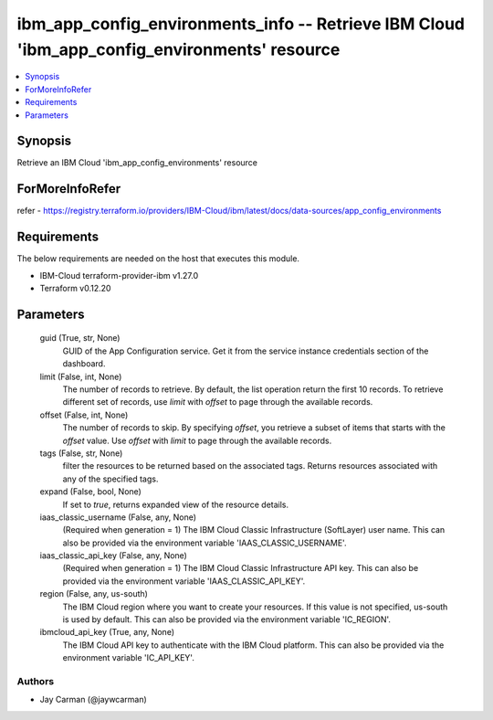 
ibm_app_config_environments_info -- Retrieve IBM Cloud 'ibm_app_config_environments' resource
=============================================================================================

.. contents::
   :local:
   :depth: 1


Synopsis
--------

Retrieve an IBM Cloud 'ibm_app_config_environments' resource


ForMoreInfoRefer
----------------
refer - https://registry.terraform.io/providers/IBM-Cloud/ibm/latest/docs/data-sources/app_config_environments

Requirements
------------
The below requirements are needed on the host that executes this module.

- IBM-Cloud terraform-provider-ibm v1.27.0
- Terraform v0.12.20



Parameters
----------

  guid (True, str, None)
    GUID of the App Configuration service. Get it from the service instance credentials section of the dashboard.


  limit (False, int, None)
    The number of records to retrieve. By default, the list operation return the first 10 records. To retrieve different set of records, use `limit` with `offset` to page through the available records.


  offset (False, int, None)
    The number of records to skip. By specifying `offset`, you retrieve a subset of items that starts with the `offset` value. Use `offset` with `limit` to page through the available records.


  tags (False, str, None)
    filter the resources to be returned based on the associated tags. Returns resources associated with any of the specified tags.


  expand (False, bool, None)
    If set to `true`, returns expanded view of the resource details.


  iaas_classic_username (False, any, None)
    (Required when generation = 1) The IBM Cloud Classic Infrastructure (SoftLayer) user name. This can also be provided via the environment variable 'IAAS_CLASSIC_USERNAME'.


  iaas_classic_api_key (False, any, None)
    (Required when generation = 1) The IBM Cloud Classic Infrastructure API key. This can also be provided via the environment variable 'IAAS_CLASSIC_API_KEY'.


  region (False, any, us-south)
    The IBM Cloud region where you want to create your resources. If this value is not specified, us-south is used by default. This can also be provided via the environment variable 'IC_REGION'.


  ibmcloud_api_key (True, any, None)
    The IBM Cloud API key to authenticate with the IBM Cloud platform. This can also be provided via the environment variable 'IC_API_KEY'.













Authors
~~~~~~~

- Jay Carman (@jaywcarman)

